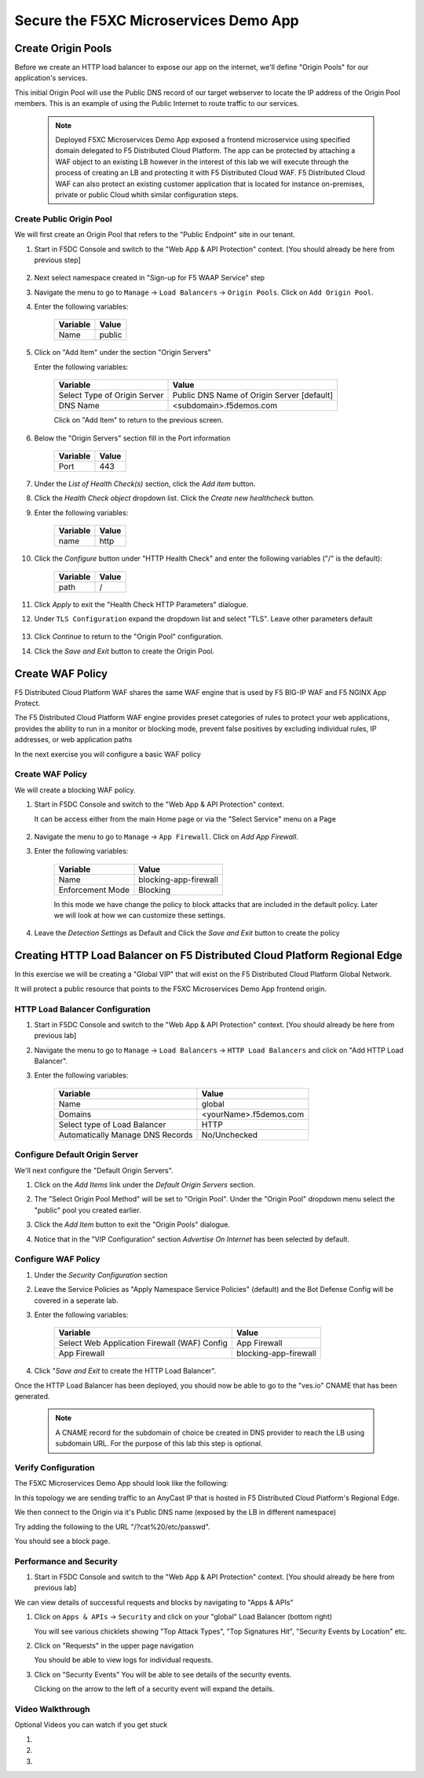 .. _waf_lab:

Secure the F5XC Microservices Demo App
######################################

Create Origin Pools
===================

Before we create an HTTP load balancer to expose our app on the internet, 
we'll define "Origin Pools" for our application's services.

This initial Origin Pool will use the Public DNS record of our target webserver 
to locate the IP address of the Origin Pool members.  This is an example of using 
the Public Internet to route traffic to our services.

    .. note:: Deployed F5XC Microservices Demo App exposed a frontend microservice using specified domain delegated to F5 Distributed Cloud Platform. The app can be protected by attaching a WAF object to an existing LB however in the interest of this lab we will execute through the process of creating an LB and protecting it with F5 Distributed Cloud WAF. F5 Distributed Cloud WAF can also protect an existing customer application that is located for instance on-premises, private or public Cloud whith similar configuration steps. 

Create Public Origin Pool
~~~~~~~~~~~~~~~~~~~~~~~~~
We will first create an Origin Pool that refers to the "Public Endpoint" site in our tenant.

#. Start in F5DC Console and switch to the "Web App & API Protection" context. [You should already be here from previous step]

    |app-context|

#. Next select namespace created in "Sign-up for F5 WAAP Service" step

   .. image:: ../_static/app-ns.png 

#. Navigate the menu to go to ``Manage`` -> ``Load Balancers`` -> ``Origin Pools``. Click on ``Add Origin Pool``.

#. Enter the following variables:

    ================================= =====
    Variable                          Value
    ================================= =====
    Name                              public
    ================================= =====

#. Click on "Add Item" under the section "Origin Servers"

   Enter the following variables: 

    ================================= =====
    Variable                          Value
    ================================= =====
    Select Type of Origin Server      Public DNS Name of Origin Server [default]
    DNS Name                          <subdomain>.f5demos.com
    ================================= =====
    
    |op-pool-basic|

    Click on "Add Item" to return to the previous screen.

#. Below the "Origin Servers" section fill in the Port information

    ================================= =====
    Variable                          Value
    ================================= =====
    Port                              443
    ================================= =====


#. Under the *List of Health Check(s)* section, click the *Add item* button.

#. Click the *Health Check object* dropdown list. Click the *Create new healthcheck* button.

#. Enter the following variables:

    ========= =====
    Variable  Value
    ========= =====
    name      http
    ========= =====

#. Click the *Configure* button under "HTTP Health Check" and enter the following variables ("/" is the default):

    ========= =====
    Variable  Value
    ========= =====
    path      /
    ========= =====

#. Click *Apply* to exit the "Health Check HTTP Parameters" dialogue.
#. Under ``TLS Configuration`` expand the dropdown list and select "TLS". Leave other parameters default

    |tls|


#. Click *Continue* to return to the "Origin Pool" configuration.
#. Click the *Save and Exit* button to create the Origin Pool.

.. |app-context| image:: ../_static/app-context.png
.. |origin_pools_menu| image:: ../_static/origin_pools_menu.png
.. |origin_pools_add| image:: ../_static/origin_pools_add.png
.. |origin_pools_config| image:: ../_static/origin_pools_config.png
.. |origin_pools_config_api| image:: ../_static/origin_pools_config_api.png
.. |origin_pools_config_mongodb| image:: ../_static/origin_pools_config_mongodb.png
.. |origin_pools_show_child_objects| image:: ../_static/origin_pools_show_child_objects.png
.. |origin_pools_show_child_objects_status| image:: ../_static/origin_pools_show_child_objects_status.png
.. |http_lb_origin_pool_health_check| image:: ../_static/http_lb_origin_pool_health_check.png
.. |http_lb_origin_pool_health_check2| image:: ../_static/http_lb_origin_pool_health_check2.png

.. |op-add-pool| image:: ../_static/op-add-pool.png
.. |op-api-pool| image:: ../_static/op-api-pool.png
.. |op-pool-basic| image:: ../_static/op-pool-basic.png
.. |op-spa-check| image:: ../_static/op-spa-check.png
.. |op-tshoot| image:: ../_static/op-tshoot.png
.. |lb-basic| image:: ../_static/lb-basic.png
.. |tls| image:: ../_static/tls.png


Create WAF Policy
=================

F5 Distributed Cloud Platform WAF shares the same WAF engine that is used by F5 BIG-IP WAF and F5 NGINX App Protect.

The F5 Distributed Cloud Platform WAF engine provides preset categories of rules to protect your web 
applications, provides the ability to run in a monitor or blocking mode, prevent 
false positives by excluding individual rules, IP addresses, or web application paths

In the next exercise you will configure a basic WAF policy 

Create WAF Policy
~~~~~~~~~~~~~~~~~~

We will create a blocking WAF policy.

#. Start in F5DC Console and switch to the "Web App & API Protection" context. 

   It can be access either from the main Home page or via the "Select Service" menu on a Page 

    |app-context|

#. Navigate the menu to go to ``Manage`` -> ``App Firewall``. Click on *Add App Firewall*.


#. Enter the following variables:

    ================================= ============================================
    Variable                          Value
    ================================= ============================================
    Name                              blocking-app-firewall
    Enforcement Mode                  Blocking
    ================================= ============================================

    In this mode we have change the policy to block attacks that are included in 
    the default policy.  Later we will look at how we can customize these settings.

    .. image:: ../_static/blocking-app-firewall-policy.png

#. Leave the *Detection Settings* as Default and Click the *Save and Exit* button to create the policy



Creating HTTP Load Balancer on F5 Distributed Cloud Platform Regional Edge
==========================================================================

In this exercise we will be creating a "Global VIP" that will exist on the F5 Distributed Cloud Platform Global Network.

It will protect a public resource that points to the F5XC Microservices Demo App frontend origin.



HTTP Load Balancer Configuration
~~~~~~~~~~~~~~~~~~~~~~~~~~~~~~~~~~

#. Start in F5DC Console and switch to the "Web App & API Protection" context. [You should already be here from previous lab]

#. Navigate the menu to go to ``Manage`` -> ``Load Balancers`` -> ``HTTP Load Balancers`` and click on "Add HTTP Load Balancer".

#. Enter the following variables:

    ================================= =====
    Variable                          Value
    ================================= =====
    Name                              global
    Domains                           <yourName>.f5demos.com
    Select type of Load Balancer      HTTP
    Automatically Manage DNS Records  No/Unchecked 
    ================================= =====

    |lb-basic|

Configure Default Origin Server
~~~~~~~~~~~~~~~~~~~~~~~~~~~~~~~~~~~~~~~~~~~
We'll next configure the "Default Origin Servers". 
    
#. Click on the *Add Items* link under the *Default Origin Servers* section.

#. The "Select Origin Pool Method" will be set to "Origin Pool". Under the "Origin Pool" dropdown menu select the "public" pool you created earlier.

   .. image:: /_static/lb-pool-public.png
 
#. Click the *Add Item* button to exit the "Origin Pools" dialogue.

#. Notice that in the "VIP Configuration" section *Advertise On Internet* has been selected by default.

Configure WAF Policy
~~~~~~~~~~~~~~~~~~~~~~~~~~~~~~~~

#. Under the *Security Configuration* section

#. Leave the Service Policies as "Apply Namespace Service Policies" (default) and the Bot Defense Config will be covered in a seperate lab.

#. Enter the following variables:

    ============================================= =====================
    Variable                                      Value
    ============================================= =====================
    Select Web Application Firewall (WAF) Config  App Firewall
    App Firewall                                  blocking-app-firewall
    ============================================= =====================

    .. image:: ../_static/lb-security-configuration.png


#. Click "*Save and Exit* to create the HTTP Load Balancer".

Once the HTTP Load Balancer has been deployed, you should now be able to go to the "ves.io" CNAME that has been generated. 

    .. note::  A CNAME record for the subdomain of choice be created in DNS provider to reach the LB using subdomain URL. For the purpose of this lab this step is optional.

Verify Configuration
~~~~~~~~~~~~~~~~~~~~~~~~~~~~~~~~

The F5XC Microservices Demo App should look like the following:

.. image:: ../_static/screenshot-global-vip-public.png
  :width: 50%

In this topology we are sending traffic to an AnyCast IP that is hosted in F5 Distributed Cloud Platform's Regional Edge.

We then connect to the Origin via it's Public DNS name (exposed by the LB in different namespace)

Try adding the following to the URL "/?cat%20/etc/passwd".

You should see a block page.

.. image:: ../_static/screenshot-global-vip-public-cat-etc-passwd.png

Performance and Security 
~~~~~~~~~~~~~~~~~~~~~~~~~~~~~~~~~~~~

#. Start in F5DC Console and switch to the "Web App & API Protection" context. [You should already be here from previous lab]

We can view details of successful requests and blocks by navigating to "Apps & APIs"

#. Click on ``Apps & APIs`` -> ``Security`` and click on your "global" Load Balancer (bottom right)

   .. image:: ../_static/security-overview.png
       :width: 50%

   You will see various chicklets showing "Top Attack Types", "Top Signatures Hit", "Security Events by Location" etc.

   .. image:: ../_static/screenshot-global-vip-security-dashboard.png
       :width: 50%

#. Click on "Requests" in the upper page navigation

   You should be able to view logs for individual requests.

   .. image:: ../_static/screenshot-global-vip-public-requests.png
       :width: 50%

#. Click on "Security Events"
   You will be able to see details of the security events.

   .. image:: ../_static/screenshot-global-vip-public-security-events.png

   Clicking on the arrow to the left of a security event will expand the details.

   .. image:: ../_static/screenshot-global-vip-public-security-events-details.png
       :width: 50%



Video Walkthrough 
~~~~~~~~~~~~~~~~~
Optional Videos you can watch if you get stuck

#. .. raw:: html
   
    <a href="https://player.vimeo.com/video/420386926?h=825a452739" target="_blank">Step One</a>

#. .. raw:: html

    <a href="https://player.vimeo.com/video/420389494?h=8fdd942550" target="_blank">Step Two</a>

#. .. raw:: html

    <a href="https://player.vimeo.com/video/420391402?h=f2fcc22c33" target="_blank">Step Three</a>


